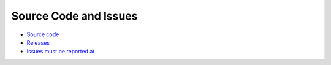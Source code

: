 Source Code and Issues
======================


- `Source code <https://github.com/sciunto-org/optifik>`_
- `Releases <https://github.com/sciunto-org/optifik/releases>`_
- `Issues must be reported at <https://github.com/sciunto-org/optifik/issues>`_
